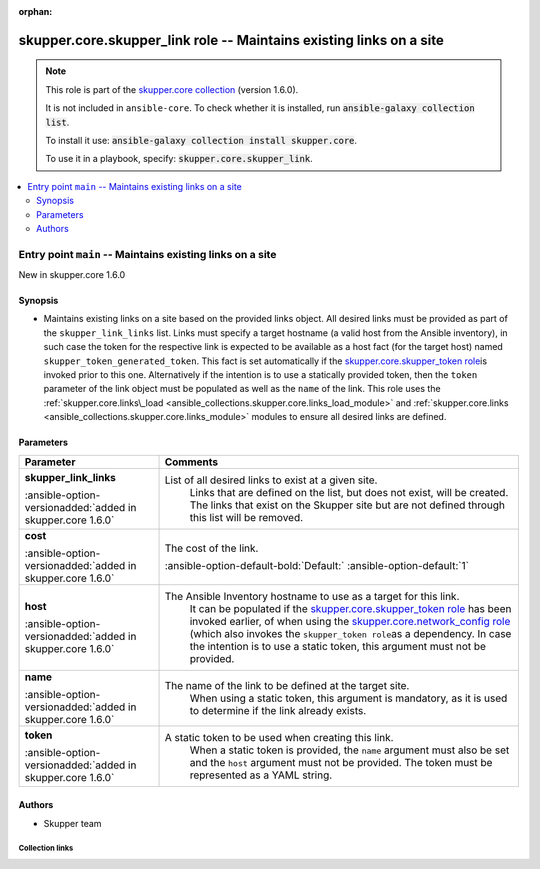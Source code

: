 
.. Document meta

:orphan:

.. |antsibull-internal-nbsp| unicode:: 0xA0
    :trim:

.. meta::
  :antsibull-docs: 2.7.0

.. Anchors

.. _ansible_collections.skupper.core.skupper_link_role:

.. Title

skupper.core.skupper_link role -- Maintains existing links on a site
++++++++++++++++++++++++++++++++++++++++++++++++++++++++++++++++++++

.. Collection note

.. note::
    This role is part of the `skupper.core collection <https://galaxy.ansible.com/ui/repo/published/skupper/core/>`_ (version 1.6.0).

    It is not included in ``ansible-core``.
    To check whether it is installed, run :code:`ansible-galaxy collection list`.

    To install it use: :code:`ansible-galaxy collection install skupper.core`.

    To use it in a playbook, specify: :code:`skupper.core.skupper_link`.

.. contents::
   :local:
   :depth: 2


.. Entry point title

Entry point ``main`` -- Maintains existing links on a site
----------------------------------------------------------

.. version_added

.. rst-class:: ansible-version-added

New in skupper.core 1.6.0

.. Deprecated


Synopsis
^^^^^^^^

.. Description

- Maintains existing links on a site based on the provided links object.
  All desired links must be provided as part of the \ :literal:`skupper\_link\_links`\  list.
  Links must specify a target hostname (a valid host from the Ansible inventory), in such
  case the token for the respective link is expected to be available as a host fact (for the target host)
  named \ :literal:`skupper\_token\_generated\_token`\ . This fact is set automatically if the \ `skupper.core.skupper\_token role <skupper_token_role.html>`__\ 
  is invoked prior to this one.
  Alternatively if the intention is to use a statically provided token, then the \ :literal:`token`\  parameter of the link object
  must be populated as well as the \ :literal:`name`\  of the link.
  This role uses the \ :ref:`skupper.core.links\_load <ansible_collections.skupper.core.links_load_module>`\  and \ :ref:`skupper.core.links <ansible_collections.skupper.core.links_module>`\  modules to ensure all desired links are defined.


.. Requirements


.. Options

Parameters
^^^^^^^^^^

.. tabularcolumns:: \X{1}{3}\X{2}{3}

.. list-table::
  :width: 100%
  :widths: auto
  :header-rows: 1
  :class: longtable ansible-option-table

  * - Parameter
    - Comments

  * - .. raw:: html

        <div class="ansible-option-cell">
        <div class="ansibleOptionAnchor" id="parameter-main--skupper_link_links"></div>

      .. _ansible_collections.skupper.core.skupper_link_role__parameter-main__skupper_link_links:

      .. rst-class:: ansible-option-title

      **skupper_link_links**

      .. raw:: html

        <a class="ansibleOptionLink" href="#parameter-main--skupper_link_links" title="Permalink to this option"></a>

      .. ansible-option-type-line::

        :ansible-option-type:`list` / :ansible-option-elements:`elements=dictionary`

      :ansible-option-versionadded:`added in skupper.core 1.6.0`





      .. raw:: html

        </div>

    - .. raw:: html

        <div class="ansible-option-cell">

      List of all desired links to exist at a given site.
          Links that are defined on the list, but does not exist, will be created.
          The links that exist on the Skupper site but are not defined through this list
          will be removed.
          


      .. raw:: html

        </div>
    
  * - .. raw:: html

        <div class="ansible-option-indent"></div><div class="ansible-option-cell">
        <div class="ansibleOptionAnchor" id="parameter-main--skupper_link_links/cost"></div>

      .. raw:: latex

        \hspace{0.02\textwidth}\begin{minipage}[t]{0.3\textwidth}

      .. _ansible_collections.skupper.core.skupper_link_role__parameter-main__skupper_link_links/cost:

      .. rst-class:: ansible-option-title

      **cost**

      .. raw:: html

        <a class="ansibleOptionLink" href="#parameter-main--skupper_link_links/cost" title="Permalink to this option"></a>

      .. ansible-option-type-line::

        :ansible-option-type:`integer`

      :ansible-option-versionadded:`added in skupper.core 1.6.0`





      .. raw:: html

        </div>

      .. raw:: latex

        \end{minipage}

    - .. raw:: html

        <div class="ansible-option-indent-desc"></div><div class="ansible-option-cell">

      The cost of the link.


      .. rst-class:: ansible-option-line

      :ansible-option-default-bold:`Default:` :ansible-option-default:`1`

      .. raw:: html

        </div>

  * - .. raw:: html

        <div class="ansible-option-indent"></div><div class="ansible-option-cell">
        <div class="ansibleOptionAnchor" id="parameter-main--skupper_link_links/host"></div>

      .. raw:: latex

        \hspace{0.02\textwidth}\begin{minipage}[t]{0.3\textwidth}

      .. _ansible_collections.skupper.core.skupper_link_role__parameter-main__skupper_link_links/host:

      .. rst-class:: ansible-option-title

      **host**

      .. raw:: html

        <a class="ansibleOptionLink" href="#parameter-main--skupper_link_links/host" title="Permalink to this option"></a>

      .. ansible-option-type-line::

        :ansible-option-type:`string`

      :ansible-option-versionadded:`added in skupper.core 1.6.0`





      .. raw:: html

        </div>

      .. raw:: latex

        \end{minipage}

    - .. raw:: html

        <div class="ansible-option-indent-desc"></div><div class="ansible-option-cell">

      The Ansible Inventory hostname to use as a target for this link.
          It can be populated if the \ `skupper.core.skupper\_token role <skupper_token_role.html>`__\  has been invoked earlier,
          of when using the \ `skupper.core.network\_config role <network_config_role.html>`__\  (which also invokes the \ :literal:`skupper\_token role`\ 
          as a dependency.
          In case the intention is to use a static token, this argument must not be provided.
          


      .. raw:: html

        </div>

  * - .. raw:: html

        <div class="ansible-option-indent"></div><div class="ansible-option-cell">
        <div class="ansibleOptionAnchor" id="parameter-main--skupper_link_links/name"></div>

      .. raw:: latex

        \hspace{0.02\textwidth}\begin{minipage}[t]{0.3\textwidth}

      .. _ansible_collections.skupper.core.skupper_link_role__parameter-main__skupper_link_links/name:

      .. rst-class:: ansible-option-title

      **name**

      .. raw:: html

        <a class="ansibleOptionLink" href="#parameter-main--skupper_link_links/name" title="Permalink to this option"></a>

      .. ansible-option-type-line::

        :ansible-option-type:`string`

      :ansible-option-versionadded:`added in skupper.core 1.6.0`





      .. raw:: html

        </div>

      .. raw:: latex

        \end{minipage}

    - .. raw:: html

        <div class="ansible-option-indent-desc"></div><div class="ansible-option-cell">

      The name of the link to be defined at the target site.
          When using a static token, this argument is mandatory, as it is used to determine if the link already exists.
          


      .. raw:: html

        </div>

  * - .. raw:: html

        <div class="ansible-option-indent"></div><div class="ansible-option-cell">
        <div class="ansibleOptionAnchor" id="parameter-main--skupper_link_links/token"></div>

      .. raw:: latex

        \hspace{0.02\textwidth}\begin{minipage}[t]{0.3\textwidth}

      .. _ansible_collections.skupper.core.skupper_link_role__parameter-main__skupper_link_links/token:

      .. rst-class:: ansible-option-title

      **token**

      .. raw:: html

        <a class="ansibleOptionLink" href="#parameter-main--skupper_link_links/token" title="Permalink to this option"></a>

      .. ansible-option-type-line::

        :ansible-option-type:`string`

      :ansible-option-versionadded:`added in skupper.core 1.6.0`





      .. raw:: html

        </div>

      .. raw:: latex

        \end{minipage}

    - .. raw:: html

        <div class="ansible-option-indent-desc"></div><div class="ansible-option-cell">

      A static token to be used when creating this link.
          When a static token is provided, the \ :literal:`name`\  argument must also be set and the \ :literal:`host`\  argument
          must not be provided.
          The token must be represented as a YAML string.
          


      .. raw:: html

        </div>



.. Attributes


.. Notes


.. Seealso


Authors
^^^^^^^

- Skupper team



.. Extra links

Collection links
~~~~~~~~~~~~~~~~

.. ansible-links::

  - title: "Issue Tracker"
    url: "http://github.com/skupperproject/skupper-ansible/issues"
    external: true
  - title: "Homepage"
    url: "http://skupper.io"
    external: true
  - title: "Repository (Sources)"
    url: "http://github.com/skupperproject/skupper-ansible"
    external: true


.. Parsing errors


